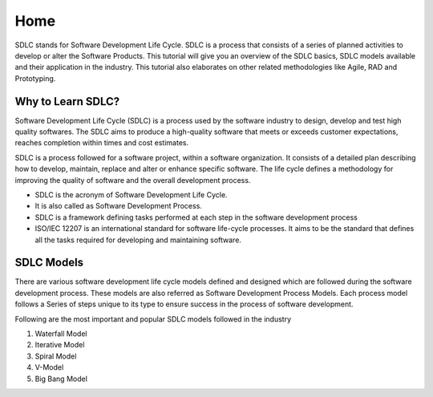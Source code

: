 Home
==================

SDLC stands for Software Development Life Cycle. SDLC is a process that consists of a series of planned activities to develop or alter the Software Products. This tutorial will give you an overview of the SDLC basics, SDLC models available and their application in the industry. This tutorial also elaborates on other related methodologies like Agile, RAD and Prototyping.

Why to Learn SDLC?
------------------

Software Development Life Cycle (SDLC) is a process used by the software industry to design, develop and test high quality softwares. The SDLC aims to produce a high-quality software that meets or exceeds customer expectations, reaches completion within times and cost estimates.

SDLC is a process followed for a software project, within a software organization. It consists of a detailed plan describing how to develop, maintain, replace and alter or enhance specific software. The life cycle defines a methodology for improving the quality of software and the overall development process.


- SDLC is the acronym of Software Development Life Cycle.
- It is also called as Software Development Process.
- SDLC is a framework defining tasks performed at each step in the software development process
- ISO/IEC 12207 is an international standard for software life-cycle processes. It aims to be the standard that defines all the tasks required for developing and maintaining software.

SDLC Models
-----------

There are various software development life cycle models defined and designed which are followed during the software development process. These models are also referred as Software Development Process Models. Each process model follows a Series of steps unique to its type to ensure success in the process of software development.

.. image:: image1.jpg

Following are the most important and popular SDLC models followed in the industry

1. Waterfall Model
2. Iterative Model
3. Spiral Model
4. V-Model
5. Big Bang Model


